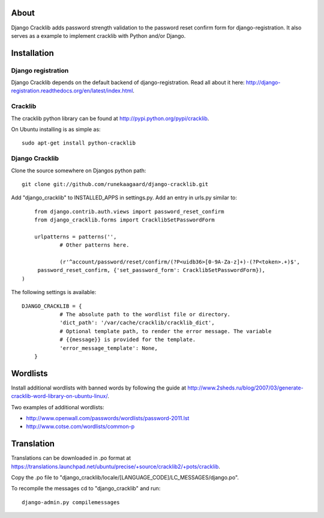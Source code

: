 About
=====

Django Cracklib adds password strength validation to the password reset confirm
form for django-registration. It also serves as a example to implement cracklib
with Python and/or Django.

Installation
============

Django registration
-------------------
Django Cracklib depends on the default backend of django-registration. Read all
about it here: http://django-registration.readthedocs.org/en/latest/index.html.

Cracklib
--------

The cracklib python library can be found at 
http://pypi.python.org/pypi/cracklib.

On Ubuntu installing is as simple as::

    sudo apt-get install python-cracklib

Django Cracklib
---------------

Clone the source somewhere on Djangos python path::

    git clone git://github.com/runekaagaard/django-cracklib.git

Add "django_cracklib" to INSTALLED_APPS in settings.py. Add an entry in urls.py
similar to::

	from django.contrib.auth.views import password_reset_confirm
	from django_cracklib.forms import CracklibSetPasswordForm
	
	urlpatterns = patterns('',
		# Other patterns here.
		
		(r'^account/password/reset/confirm/(?P<uidb36>[0-9A-Za-z]+)-(?P<token>.+)$', 
     	 password_reset_confirm, {'set_password_form': CracklibSetPasswordForm}),
    ) 
The following settings is available::

    DJANGO_CRACKLIB = {
		# The absolute path to the wordlist file or directory.
		'dict_path': '/var/cache/cracklib/cracklib_dict',
		# Optional template path, to render the error message. The variable
		# {{message}} is provided for the template.
		'error_message_template': None,
	}

Wordlists
=========

Install additional wordlists with banned words by following the guide at
http://www.2sheds.ru/blog/2007/03/generate-cracklib-word-library-on-ubuntu-linux/.

Two examples of additional wordlists:

- http://www.openwall.com/passwords/wordlists/password-2011.lst
- http://www.cotse.com/wordlists/common-p

Translation
===========

Translations can be downloaded in .po format at
https://translations.launchpad.net/ubuntu/precise/+source/cracklib2/+pots/cracklib.

Copy the .po file to 
"django_cracklib/locale/[LANGUAGE_CODE]/LC_MESSAGES/django.po".

To recompile the messages cd to "django_cracklib" and run::

	django-admin.py compilemessages